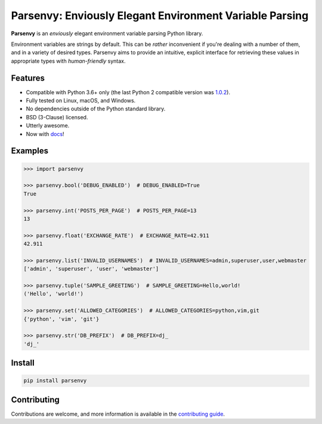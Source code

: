 ########################################################
Parsenvy: Enviously Elegant Environment Variable Parsing
########################################################

**Parsenvy** is an *enviously* elegant environment variable parsing Python library.

.. image:: https://readthedocs.org/projects/parsenvy/badge/?version=latest&style=plastic
        :target: https://parsenvy.readthedocs.io/en/latest
        :alt: main Documentation Status

.. image:: https://github.com/nkantar/Parsenvy/actions/workflows/code-quality-checks.yml/badge.svg?branch=main
        :target: https://github.com/nkantar/Parsenvy/actions/workflows/code-quality-checks.yml
        :alt: Github Actions

.. image:: https://badge.fury.io/py/parsenvy.svg
        :target: https://badge.fury.io/py/parsenvy
        :alt: badgefury svg

.. image:: https://img.shields.io/github/commits-since/nkantar/Parsenvy/3.0.1
        :target: https://github.com/nkantar/Parsenvy/blob/main/CHANGELOG.md#unreleased
        :alt: Unreleased chages

.. image:: https://img.shields.io/github/license/nkantar/Parsenvy
        :target: https://github.com/nkantar/Parsenvy/blob/main/LICENSE
        :alt: License: BSD-3-Clause

Environment variables are strings by default. This can be *rather* inconvenient if you're dealing with a number of them, and in a variety of desired types. Parsenvy aims to provide an intuitive, explicit interface for retrieving these values in appropriate types with *human-friendly* syntax.


Features
--------

- Compatible with Python 3.6+ only (the last Python 2 compatible version was `1.0.2 <https://github.com/nkantar/Parsenvy/releases/tag/1.0.2>`_).
- Fully tested on Linux, macOS, and Windows.
- No dependencies outside of the Python standard library.
- BSD (3-Clause) licensed.
- Utterly awesome.
- Now with `docs <https://parsenvy.readthedocs.io>`_!


Examples
--------

.. code-block:: python

    >>> import parsenvy

    >>> parsenvy.bool('DEBUG_ENABLED')  # DEBUG_ENABLED=True
    True

    >>> parsenvy.int('POSTS_PER_PAGE')  # POSTS_PER_PAGE=13
    13

    >>> parsenvy.float('EXCHANGE_RATE')  # EXCHANGE_RATE=42.911
    42.911

    >>> parsenvy.list('INVALID_USERNAMES')  # INVALID_USERNAMES=admin,superuser,user,webmaster
    ['admin', 'superuser', 'user', 'webmaster']

    >>> parsenvy.tuple('SAMPLE_GREETING')  # SAMPLE_GREETING=Hello,world!
    ('Hello', 'world!')

    >>> parsenvy.set('ALLOWED_CATEGORIES')  # ALLOWED_CATEGORIES=python,vim,git
    {'python', 'vim', 'git'}

    >>> parsenvy.str('DB_PREFIX')  # DB_PREFIX=dj_
    'dj_'


Install
-------

.. code-block:: shell

    pip install parsenvy


Contributing
------------

Contributions are welcome, and more information is available in the `contributing guide <https://parsenvy.readthedocs.io/en/latest/contributing.html>`_.
